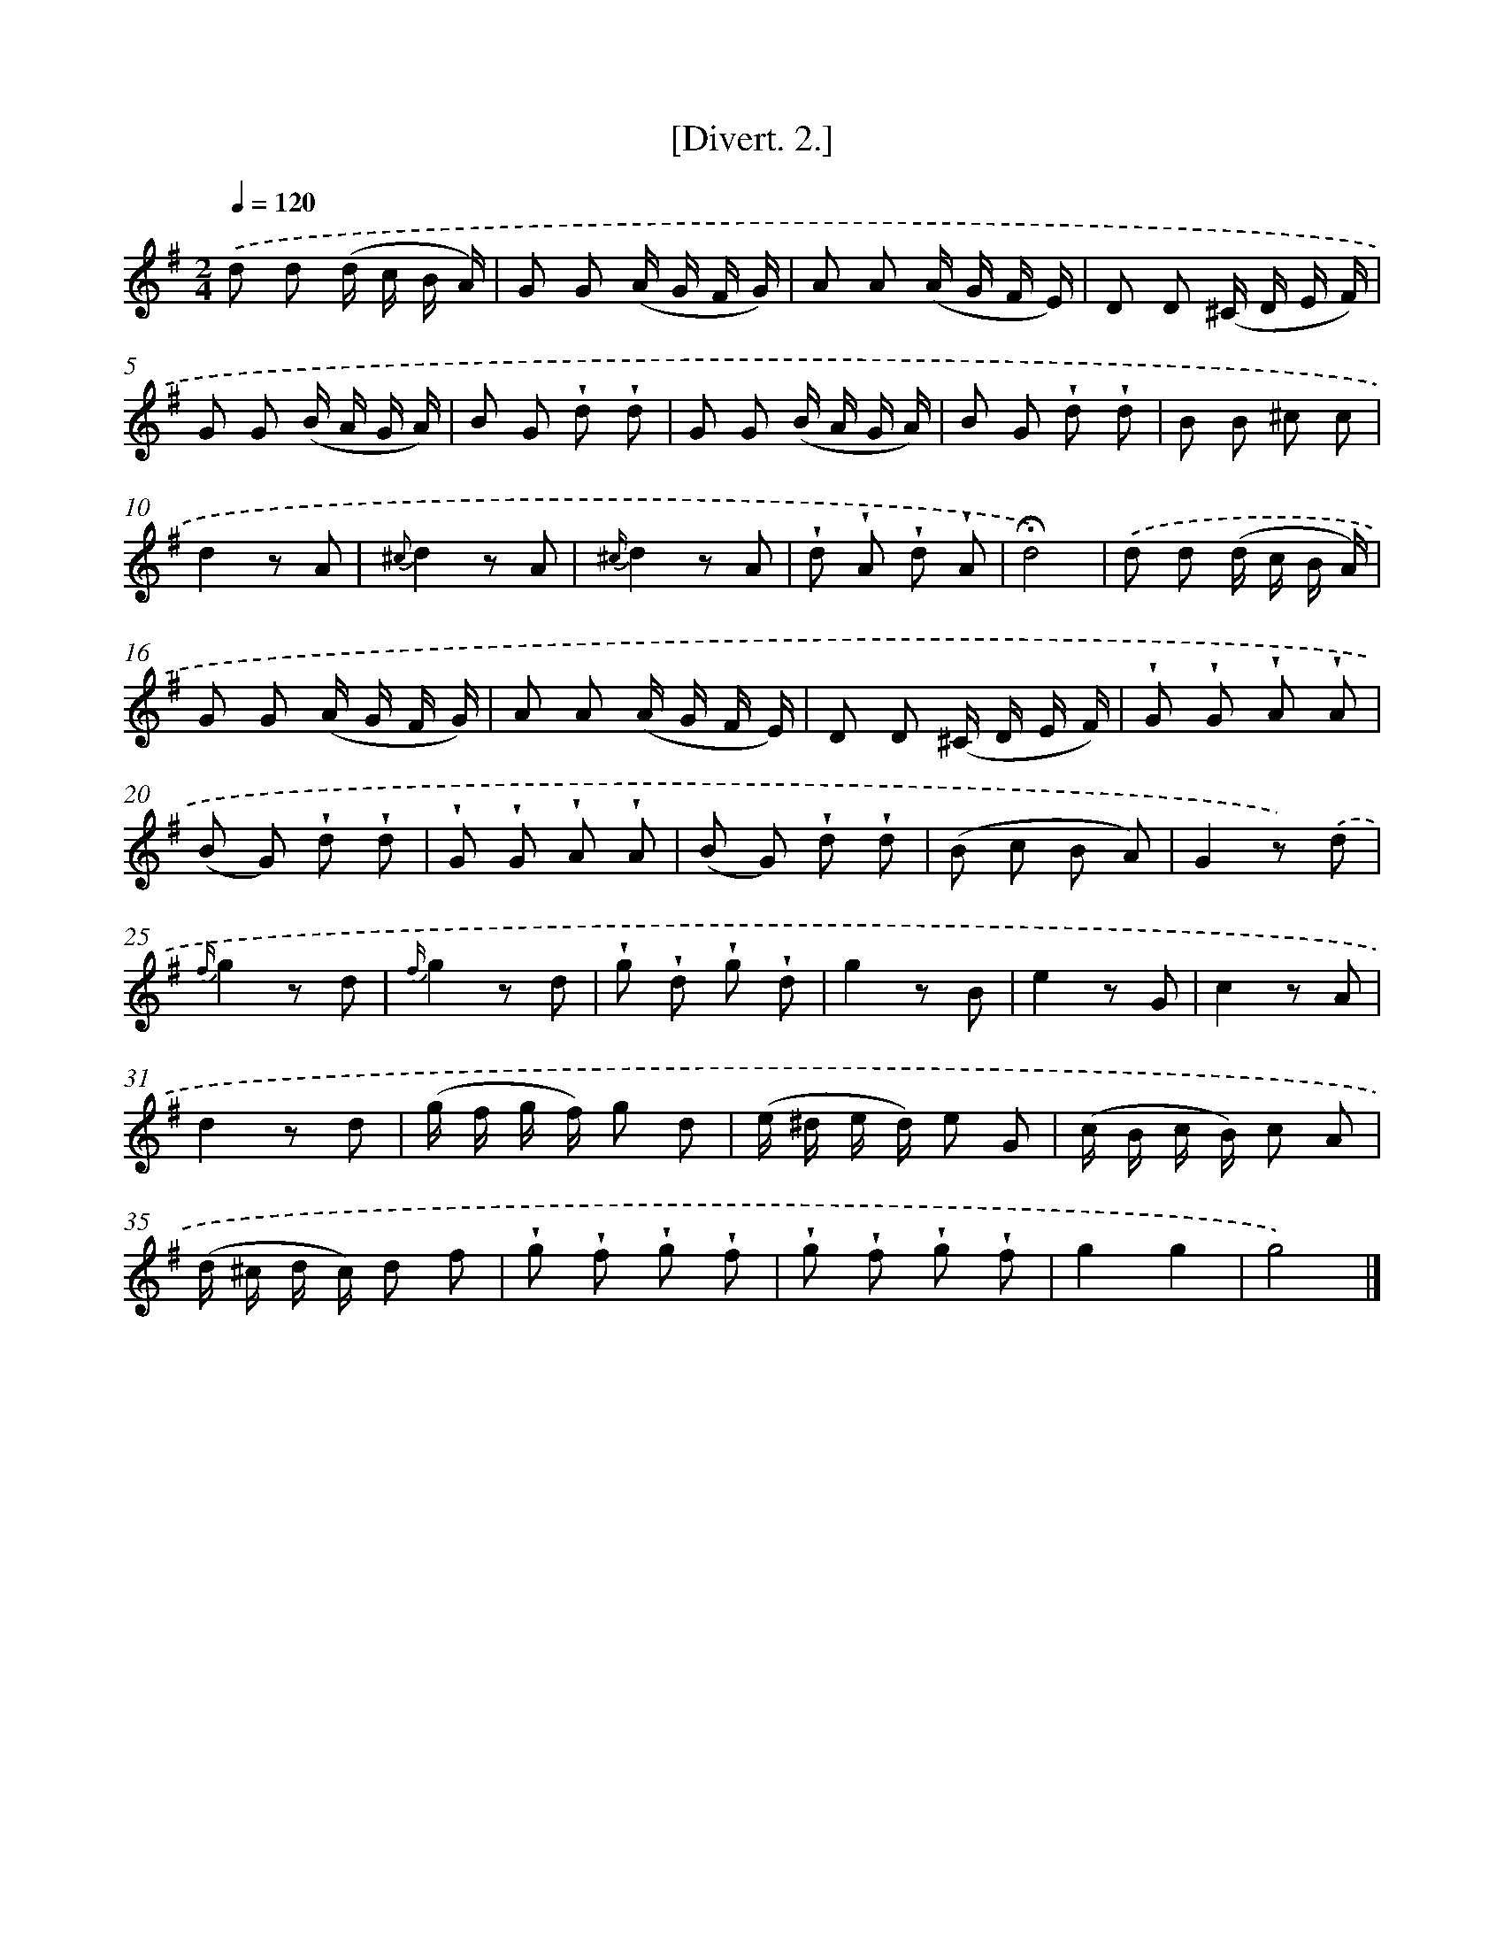 X: 13696
T: [Divert. 2.]
%%abc-version 2.0
%%abcx-abcm2ps-target-version 5.9.1 (29 Sep 2008)
%%abc-creator hum2abc beta
%%abcx-conversion-date 2018/11/01 14:37:36
%%humdrum-veritas 1514753653
%%humdrum-veritas-data 1935180615
%%continueall 1
%%barnumbers 0
L: 1/8
M: 2/4
Q: 1/4=120
K: G clef=treble
.('d d (d/ c/ B/ A/) |
G G (A/ G/ F/ G/) |
A A (A/ G/ F/ E/) |
D D (^C/ D/ E/ F/) |
G G (B/ A/ G/ A/) |
B G !wedge!d !wedge!d |
G G (B/ A/ G/ A/) |
B G !wedge!d !wedge!d |
B B ^c c |
d2z A |
{^c}d2z A |
{^c/}d2z A |
!wedge!d !wedge!A !wedge!d !wedge!A |
!fermata!d4) |
.('d d (d/ c/ B/ A/) |
G G (A/ G/ F/ G/) |
A A (A/ G/ F/ E/) |
D D (^C/ D/ E/ F/) |
!wedge!G !wedge!G !wedge!A !wedge!A |
(B G) !wedge!d !wedge!d |
!wedge!G !wedge!G !wedge!A !wedge!A |
(B G) !wedge!d !wedge!d |
(B c B A) |
G2z) .('d |
{f/}g2z d |
{f/}g2z d |
!wedge!g !wedge!d !wedge!g !wedge!d |
g2z B |
e2z G |
c2z A |
d2z d |
(g/ f/ g/ f/) g d |
(e/ ^d/ e/ d/) e G |
(c/ B/ c/ B/) c A |
(d/ ^c/ d/ c/) d f |
!wedge!g !wedge!f !wedge!g !wedge!f |
!wedge!g !wedge!f !wedge!g !wedge!f |
g2g2 |
g4) |]
